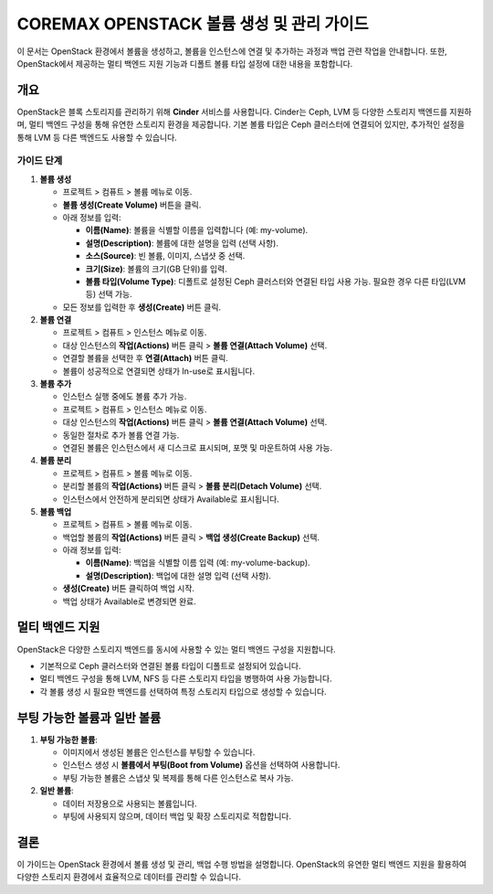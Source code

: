 COREMAX OPENSTACK 볼륨 생성 및 관리 가이드
==========================================

이 문서는 OpenStack 환경에서 볼륨을 생성하고, 볼륨을 인스턴스에 연결 및 추가하는 과정과 백업 관련 작업을 안내합니다. 또한, OpenStack에서 제공하는 멀티 백엔드 지원 기능과 디폴트 볼륨 타입 설정에 대한 내용을 포함합니다.

개요
------------
OpenStack은 블록 스토리지를 관리하기 위해 **Cinder** 서비스를 사용합니다. Cinder는 Ceph, LVM 등 다양한 스토리지 백엔드를 지원하며, 멀티 백엔드 구성을 통해 유연한 스토리지 환경을 제공합니다. 기본 볼륨 타입은 Ceph 클러스터에 연결되어 있지만, 추가적인 설정을 통해 LVM 등 다른 백엔드도 사용할 수 있습니다.

가이드 단계
~~~~~~~~~~~~

1. **볼륨 생성**

   - 프로젝트 > 컴퓨트 > 볼륨 메뉴로 이동.

   - **볼륨 생성(Create Volume)** 버튼을 클릭.

   - 아래 정보를 입력:

     - **이름(Name)**: 볼륨을 식별할 이름을 입력합니다 (예: my-volume).

     - **설명(Description)**: 볼륨에 대한 설명을 입력 (선택 사항).

     - **소스(Source)**: 빈 볼륨, 이미지, 스냅샷 중 선택.

     - **크기(Size)**: 볼륨의 크기(GB 단위)를 입력.

     - **볼륨 타입(Volume Type)**: 디폴트로 설정된 Ceph 클러스터와 연결된 타입 사용 가능. 필요한 경우 다른 타입(LVM 등) 선택 가능.

   - 모든 정보를 입력한 후 **생성(Create)** 버튼 클릭.

2. **볼륨 연결**

   - 프로젝트 > 컴퓨트 > 인스턴스 메뉴로 이동.

   - 대상 인스턴스의 **작업(Actions)** 버튼 클릭 > **볼륨 연결(Attach Volume)** 선택.

   - 연결할 볼륨을 선택한 후 **연결(Attach)** 버튼 클릭.

   - 볼륨이 성공적으로 연결되면 상태가 In-use로 표시됩니다.


3. **볼륨 추가**

   - 인스턴스 실행 중에도 볼륨 추가 가능.

   - 프로젝트 > 컴퓨트 > 인스턴스 메뉴로 이동.

   - 대상 인스턴스의 **작업(Actions)** 버튼 클릭 > **볼륨 연결(Attach Volume)** 선택.

   - 동일한 절차로 추가 볼륨 연결 가능.

   - 연결된 볼륨은 인스턴스에서 새 디스크로 표시되며, 포맷 및 마운트하여 사용 가능.

4. **볼륨 분리**

   - 프로젝트 > 컴퓨트 > 볼륨 메뉴로 이동.

   - 분리할 볼륨의 **작업(Actions)** 버튼 클릭 > **볼륨 분리(Detach Volume)** 선택.

   - 인스턴스에서 안전하게 분리되면 상태가 Available로 표시됩니다.

5. **볼륨 백업**

   - 프로젝트 > 컴퓨트 > 볼륨 메뉴로 이동.

   - 백업할 볼륨의 **작업(Actions)** 버튼 클릭 > **백업 생성(Create Backup)** 선택.

   - 아래 정보를 입력:

     - **이름(Name)**: 백업을 식별할 이름 입력 (예: my-volume-backup).

     - **설명(Description)**: 백업에 대한 설명 입력 (선택 사항).

   - **생성(Create)** 버튼 클릭하여 백업 시작.

   - 백업 상태가 Available로 변경되면 완료.

멀티 백엔드 지원
-----------------
OpenStack은 다양한 스토리지 백엔드를 동시에 사용할 수 있는 멀티 백엔드 구성을 지원합니다.

- 기본적으로 Ceph 클러스터와 연결된 볼륨 타입이 디폴트로 설정되어 있습니다.

- 멀티 백엔드 구성을 통해 LVM, NFS 등 다른 스토리지 타입을 병행하여 사용 가능합니다.

- 각 볼륨 생성 시 필요한 백엔드를 선택하여 특정 스토리지 타입으로 생성할 수 있습니다.

부팅 가능한 볼륨과 일반 볼륨
-----------------------------

1. **부팅 가능한 볼륨**:

   - 이미지에서 생성된 볼륨은 인스턴스를 부팅할 수 있습니다.

   - 인스턴스 생성 시 **볼륨에서 부팅(Boot from Volume)** 옵션을 선택하여 사용합니다.

   - 부팅 가능한 볼륨은 스냅샷 및 복제를 통해 다른 인스턴스로 복사 가능.

2. **일반 볼륨**:

   - 데이터 저장용으로 사용되는 볼륨입니다.

   - 부팅에 사용되지 않으며, 데이터 백업 및 확장 스토리지로 적합합니다.


결론
-----
이 가이드는 OpenStack 환경에서 볼륨 생성 및 관리, 백업 수행 방법을 설명합니다. OpenStack의 유연한 멀티 백엔드 지원을 활용하여 다양한 스토리지 환경에서 효율적으로 데이터를 관리할 수 있습니다.
